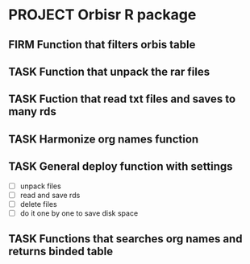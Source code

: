 * PROJECT Orbisr R package
:LOGBOOK:
CLOCK: [2018-05-27 Sun 21:25]--[2018-05-27 Sun 22:00] =>  0:35
- State "PROJECT"    from              [2018-05-27 Sun 21:25]
:END:

** FIRM Function that filters orbis table
CLOSED: [2018-05-27 Sun 23:43]
:LOGBOOK:
- State "FIRM"       from "OPEN"       [2018-05-27 Sun 23:43]
- State "OPEN"       from "TASK"       [2018-05-27 Sun 22:01]
CLOCK: [2018-05-27 Sun 22:01]--[2018-05-27 Sun 23:43] =>  1:42
- State "TASK"       from              [2018-05-27 Sun 21:27]
:END:




** TASK Function that unpack the rar files
:LOGBOOK:
- State "TASK"       from              [2018-05-27 Sun 21:26]
:END:

** TASK Fuction that read txt files and saves to many rds
:LOGBOOK:
- State "TASK"       from              [2018-05-27 Sun 21:26]
:END:


** TASK Harmonize org names function
:LOGBOOK:
- State "TASK"       from              [2018-05-27 Sun 21:28]
:END:

** TASK General deploy function with settings
:LOGBOOK:
- State "TASK"       from              [2018-05-27 Sun 21:27]
:END:

- [ ] unpack files
- [ ] read and save rds
- [ ] delete files
- [ ] do it one by one to save disk space

** TASK Functions that searches org names and returns binded table
:LOGBOOK:
- State "TASK"       from              [2018-05-27 Sun 21:29]
:END:
